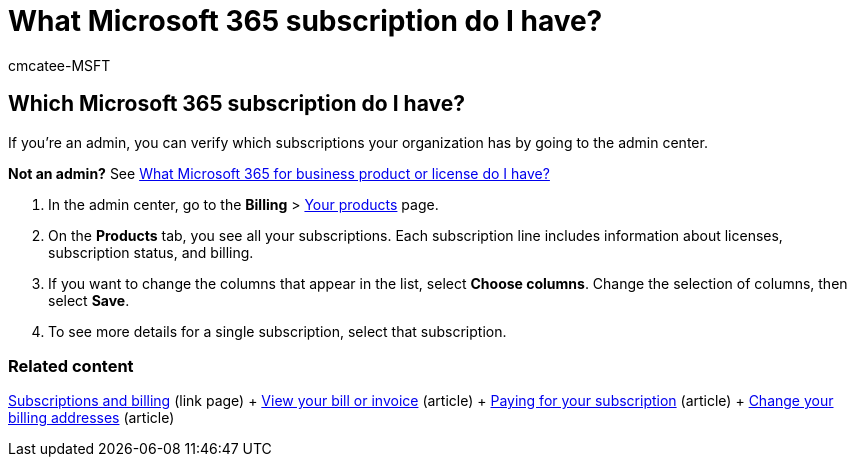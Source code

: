 = What Microsoft 365 subscription do I have?
:audience: Admin
:author: cmcatee-MSFT
:description: Learn to verify which Microsoft 365 subscriptions your organization has by going to the Your products page.
:f1.keywords: ["NOCSH"]
:manager: scotv
:ms.author: cmcatee
:ms.collection: ["highpri", "M365-subscription-management", "Adm_O365", "Adm_O365_Setup", "Adm_TOC"]
:ms.custom: ["commerce_subscriptions", "VSBFY23", "okr_smb", "AdminSurgePortfolio", "AdminTemplateSet"]
:ms.date: 01/21/2021
:ms.localizationpriority: medium
:ms.reviewer: sgautam, jmueller
:ms.service: o365-administration
:ms.topic: article
:search.appverid: MET150

== Which Microsoft 365 subscription do I have?

If you're an admin, you can verify which subscriptions your organization has by going to the admin center.

*Not an admin?* See https://support.microsoft.com/office/f8ab5e25-bf3f-4a47-b264-174b1ee925fd[What Microsoft 365 for business product or license do I have?]

. In the admin center, go to the *Billing* > https://go.microsoft.com/fwlink/p/?linkid=842054[Your products] page.
. On the *Products* tab, you see all your subscriptions.
Each subscription line includes information about licenses, subscription status, and billing.
. If you want to change the columns that appear in the list, select *Choose columns*.
Change the selection of columns, then select *Save*.
. To see more details for a single subscription, select that subscription.

=== Related content

link:../../commerce/index.yml[Subscriptions and billing] (link page) + xref:../../commerce/billing-and-payments/view-your-bill-or-invoice.adoc[View your bill or invoice] (article) + xref:../../commerce/billing-and-payments/pay-for-your-subscription.adoc[Paying for your subscription] (article) + xref:../../commerce/billing-and-payments/change-your-billing-addresses.adoc[Change your billing addresses] (article)
